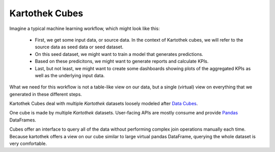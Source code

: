 ===============
Kartothek Cubes
===============

Imagine a typical machine learning workflow, which might look like this:

    - First, we get some input data, or source data. In the context of Kartothek cubes, we will refer to the source data as seed data or seed dataset.
    - On this seed dataset, we might want to train a model that generates predictions.
    - Based on these predicitons, we might want to generate reports and calculate KPIs.
    - Last, but not least, we might want to create some dashboards showing plots of the aggregated KPIs as well as the underlying input data.

What we need for this workflow is not a table-like view on our data, but a single (virtual) view on everything that we generated in these different steps.

Kartothek Cubes deal with multiple `Kartothek` datasets loosely modeled after `Data Cubes`_.

One cube is made by multiple `Kartothek` datasets. User-facing APIs are mostly consume and provide `Pandas`_ DataFrames.

Cubes offer an interface to query all of the data without performing complex join operations manually each time.
Because kartothek offers a view on our cube similar to large virtual pandas DataFrame, querying the whole dataset is very comfortable.


.. _Data Cubes: https://en.wikipedia.org/wiki/Data_cube
.. _Pandas: https://pandas.pydata.org/